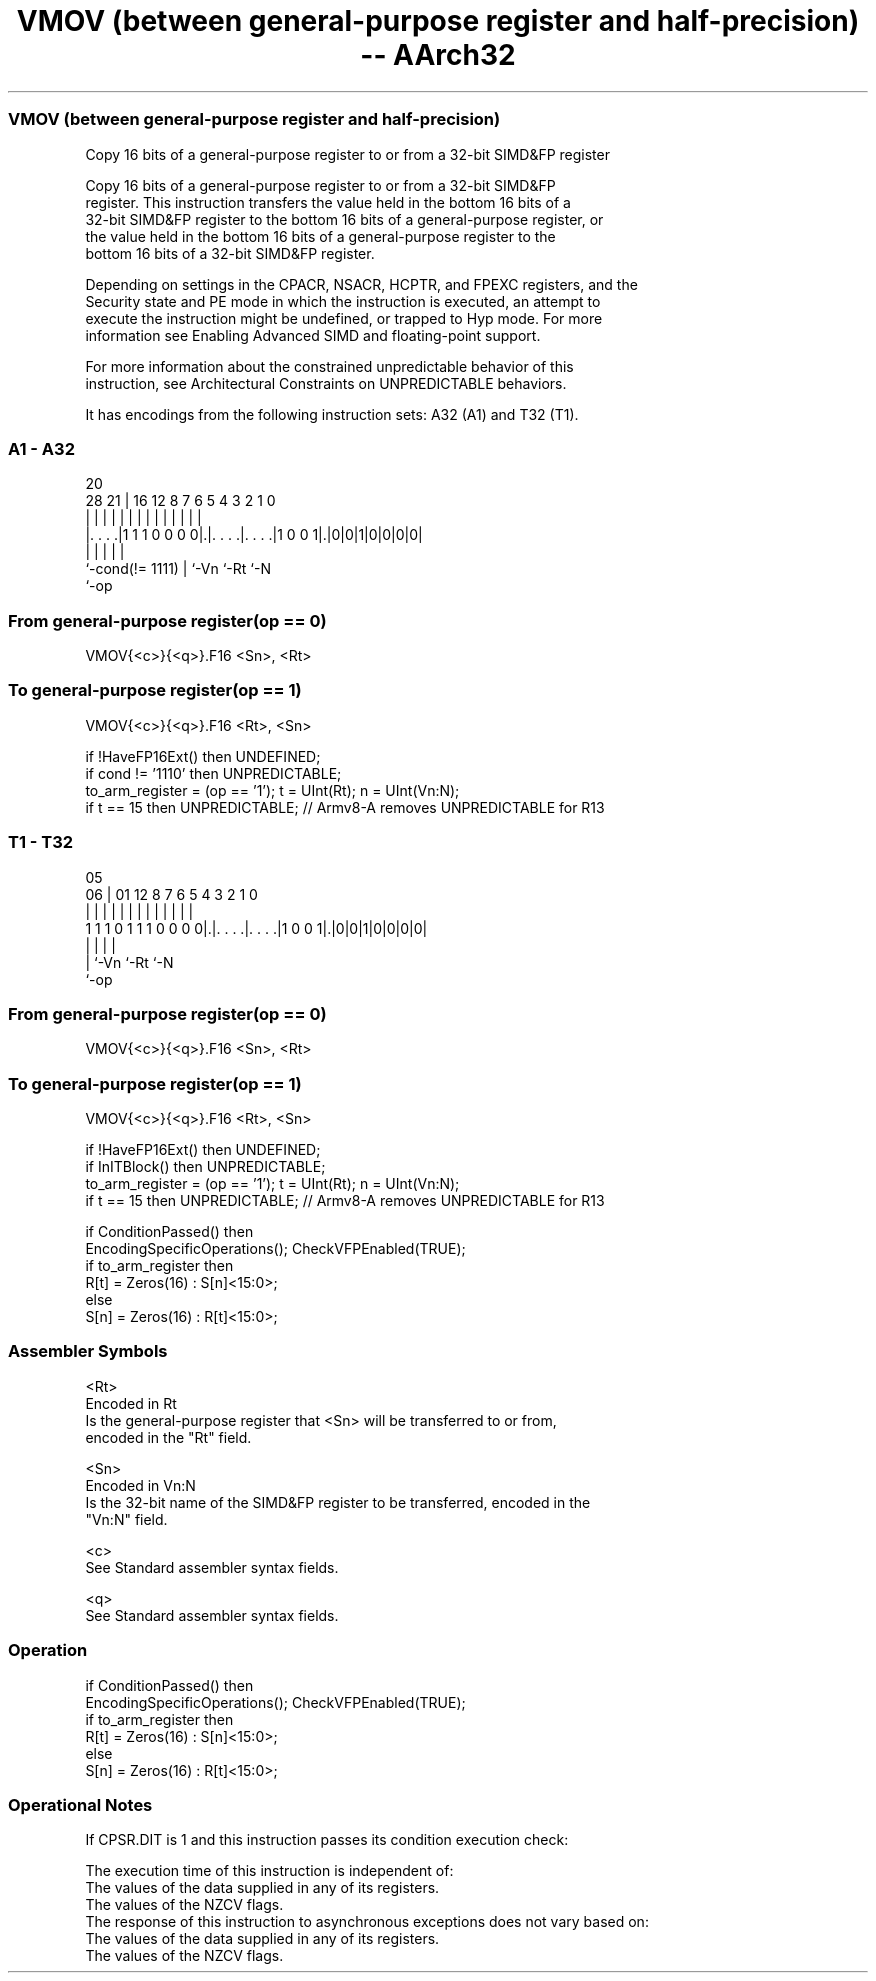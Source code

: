 .nh
.TH "VMOV (between general-purpose register and half-precision) -- AArch32" "7" " "  "instruction" "fpsimd"
.SS VMOV (between general-purpose register and half-precision)
 Copy 16 bits of a general-purpose register to or from a 32-bit SIMD&FP register

 Copy 16 bits of a general-purpose register to or from a 32-bit SIMD&FP
 register.  This instruction transfers the value held in the bottom 16 bits of a
 32-bit SIMD&FP register to the bottom 16 bits of a general-purpose register, or
 the value held in the bottom 16 bits of a general-purpose register to the
 bottom 16 bits of a 32-bit SIMD&FP register.

 Depending on settings in the CPACR, NSACR, HCPTR, and FPEXC registers, and the
 Security state and PE mode in which the instruction is executed, an attempt to
 execute the instruction might be undefined, or trapped to Hyp mode. For more
 information see Enabling Advanced SIMD and floating-point support.

 For more information about the constrained unpredictable behavior of this
 instruction, see Architectural Constraints on UNPREDICTABLE behaviors.


It has encodings from the following instruction sets:  A32 (A1) and  T32 (T1).

.SS A1 - A32
 
                                                                   
                                                                   
                         20                                        
         28            21 |      16      12       8 7 6 5 4 3 2 1 0
          |             | |       |       |       | | | | | | | | |
  |. . . .|1 1 1 0 0 0 0|.|. . . .|. . . .|1 0 0 1|.|0|0|1|0|0|0|0|
  |                     | |       |               |
  `-cond(!= 1111)       | `-Vn    `-Rt            `-N
                        `-op
  
  
 
.SS From general-purpose register(op == 0)
 
 VMOV{<c>}{<q>}.F16 <Sn>, <Rt>
.SS To general-purpose register(op == 1)
 
 VMOV{<c>}{<q>}.F16 <Rt>, <Sn>
 
 if !HaveFP16Ext() then UNDEFINED;
 if cond != '1110' then UNPREDICTABLE;
 to_arm_register = (op == '1');  t = UInt(Rt);  n = UInt(Vn:N);
 if t == 15 then UNPREDICTABLE; // Armv8-A removes UNPREDICTABLE for R13
.SS T1 - T32
 
                                                                   
                                                                   
                         05                                        
                       06 |      01      12       8 7 6 5 4 3 2 1 0
                        | |       |       |       | | | | | | | | |
   1 1 1 0 1 1 1 0 0 0 0|.|. . . .|. . . .|1 0 0 1|.|0|0|1|0|0|0|0|
                        | |       |               |
                        | `-Vn    `-Rt            `-N
                        `-op
  
  
 
.SS From general-purpose register(op == 0)
 
 VMOV{<c>}{<q>}.F16 <Sn>, <Rt>
.SS To general-purpose register(op == 1)
 
 VMOV{<c>}{<q>}.F16 <Rt>, <Sn>
 
 if !HaveFP16Ext() then UNDEFINED;
 if InITBlock() then UNPREDICTABLE;
 to_arm_register = (op == '1');  t = UInt(Rt);  n = UInt(Vn:N);
 if t == 15 then UNPREDICTABLE; // Armv8-A removes UNPREDICTABLE for R13
 
 if ConditionPassed() then
     EncodingSpecificOperations();  CheckVFPEnabled(TRUE);
     if to_arm_register then
         R[t] = Zeros(16) : S[n]<15:0>;
     else
         S[n] = Zeros(16) : R[t]<15:0>;
 

.SS Assembler Symbols

 <Rt>
  Encoded in Rt
  Is the general-purpose register that <Sn> will be transferred to or from,
  encoded in the "Rt" field.

 <Sn>
  Encoded in Vn:N
  Is the 32-bit name of the SIMD&FP register to be transferred, encoded in the
  "Vn:N" field.

 <c>
  See Standard assembler syntax fields.

 <q>
  See Standard assembler syntax fields.



.SS Operation

 if ConditionPassed() then
     EncodingSpecificOperations();  CheckVFPEnabled(TRUE);
     if to_arm_register then
         R[t] = Zeros(16) : S[n]<15:0>;
     else
         S[n] = Zeros(16) : R[t]<15:0>;


.SS Operational Notes

 
 If CPSR.DIT is 1 and this instruction passes its condition execution check: 
 
 The execution time of this instruction is independent of: 
 The values of the data supplied in any of its registers.
 The values of the NZCV flags.
 The response of this instruction to asynchronous exceptions does not vary based on: 
 The values of the data supplied in any of its registers.
 The values of the NZCV flags.
